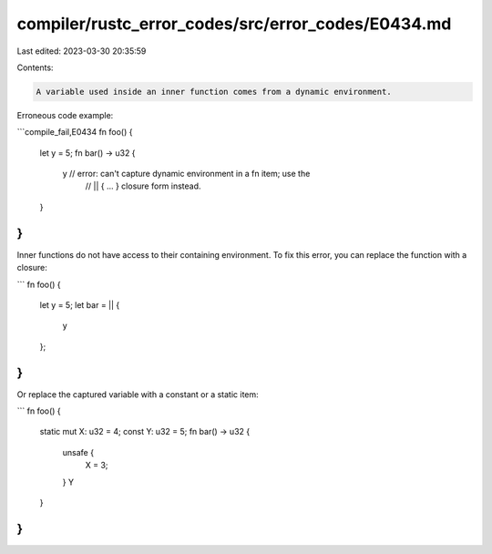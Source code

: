 compiler/rustc_error_codes/src/error_codes/E0434.md
===================================================

Last edited: 2023-03-30 20:35:59

Contents:

.. code-block:: md

    A variable used inside an inner function comes from a dynamic environment.

Erroneous code example:

```compile_fail,E0434
fn foo() {
    let y = 5;
    fn bar() -> u32 {
        y // error: can't capture dynamic environment in a fn item; use the
          //        || { ... } closure form instead.
    }
}
```

Inner functions do not have access to their containing environment. To fix this
error, you can replace the function with a closure:

```
fn foo() {
    let y = 5;
    let bar = || {
        y
    };
}
```

Or replace the captured variable with a constant or a static item:

```
fn foo() {
    static mut X: u32 = 4;
    const Y: u32 = 5;
    fn bar() -> u32 {
        unsafe {
            X = 3;
        }
        Y
    }
}
```


